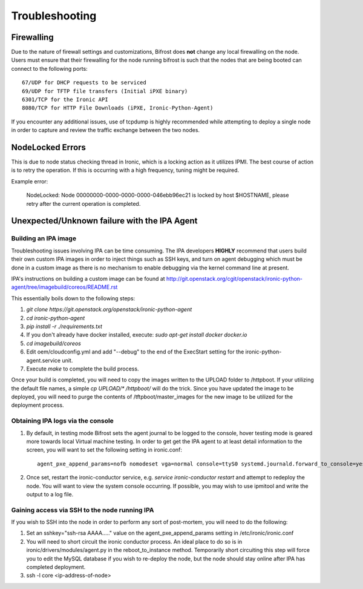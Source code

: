 ===============================
Troubleshooting
===============================
***********
Firewalling
***********

Due to the nature of firewall settings and customizations, Bifrost does **not** change any local firewalling on the node.   Users must ensure that their firewalling for the node running bifrost is such that the nodes that are being booted can connect to the following ports::

    67/UDP for DHCP requests to be serviced
    69/UDP for TFTP file transfers (Initial iPXE binary)
    6301/TCP for the Ironic API
    8080/TCP for HTTP File Downloads (iPXE, Ironic-Python-Agent)

If you encounter any additional issues, use of tcpdump is highly recommended while attempting to deploy a single node in order to capture and review the traffic exchange between the two nodes.

*****************
NodeLocked Errors
*****************

This is due to node status checking thread in Ironic, which is a locking action as it utilizes IPMI.  The best course of action is to retry the operation.  If this is occurring with a high frequency, tuning might be required.

Example error:

    NodeLocked: Node 00000000-0000-0000-0000-046ebb96ec21 is locked by host $HOSTNAME, please retry after the current operation is completed.

*********************************************
Unexpected/Unknown failure with the IPA Agent
*********************************************

Building an IPA image
=====================

Troubleshooting issues involving IPA can be time consuming.  The IPA developers **HIGHLY** recommend that users build their own custom IPA images in order to inject things such as SSH keys, and turn on agent debugging which must be done in a custom image as there is no mechanism to enable debugging via the kernel command line at present.

IPA's instructions on building a custom image can be found at http://git.openstack.org/cgit/openstack/ironic-python-agent/tree/imagebuild/coreos/README.rst

This essentially boils down to the following steps:

1. `git clone https://git.openstack.org/openstack/ironic-python-agent`
2. `cd ironic-python-agent`
3. `pip install -r ./requirements.txt`
4. If you don't already have docker installed, execute: `sudo apt-get install docker docker.io`
5. `cd imagebuild/coreos`
6. Edit oem/cloudconfig.yml and add "--debug" to the end of the ExecStart setting for the ironic-python-agent.service unit.
7. Execute `make` to complete the build process.

Once your build is completed, you will need to copy the images written to the UPLOAD folder to /httpboot.  If your utilizing the default file names, a simple `cp UPLOAD/* /httpboot/` will do the trick.  Since you have updated the image to be deployed, you will need to purge the contents of /tftpboot/master_images for the new image to be utilized for the deployment process.

Obtaining IPA logs via the console
==================================

1) By default, in testing mode Bifrost sets the agent journal to be logged to the console, hover testing mode is geared more towards local Virtual machine testing.  In order to get get the IPA agent to at least detail information to the screen, you will want to set the following setting in ironic.conf::

    agent_pxe_append_params=nofb nomodeset vga=normal console=ttyS0 systemd.journald.forward_to_console=yes

2) Once set, restart the ironic-conductor service, e.g. `service ironic-conductor restart` and attempt to redeploy the node.  You will want to view the system console occurring.  If possible, you may wish to use ipmitool and write the output to a log file.

Gaining access via SSH to the node running IPA
==============================================

If you wish to SSH into the node in order to perform any sort of post-mortem, you will need to do the following:

1) Set an sshkey="ssh-rsa AAAA....." value on the agent_pxe_append_params setting in /etc/ironic/ironic.conf

2) You will need to short circuit the ironic conductor process.  An ideal place to do so is in ironic/drivers/modules/agent.py in the reboot_to_instance method.  Temporarily short circuiting this step will force you to edit the MySQL database if you wish to re-deploy the node, but the node should stay online after IPA has completed deployment.

3) ssh -l core <ip-address-of-node>
